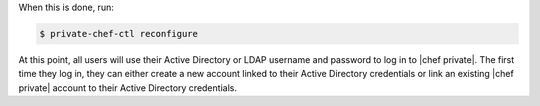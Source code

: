.. The contents of this file may be included in multiple topics.
.. This file should not be changed in a way that hinders its ability to appear in multiple documentation sets.

When this is done, run:

.. code-block:: bash

   $ private-chef-ctl reconfigure

At this point, all users will use their Active Directory or LDAP username and password to log in to |chef private|. The first time they log in, they can either create a new account linked to their Active Directory credentials or link an existing |chef private| account to their Active Directory credentials.
